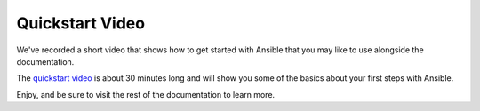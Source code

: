 Quickstart Video
````````````````

We've recorded a short video that shows how to get started with Ansible that you may like to use alongside the documentation.

The `quickstart video <http://ansible.com/resources>`_ is about 30 minutes long and will show you some of the basics about your
first steps with Ansible.

Enjoy, and be sure to visit the rest of the documentation to learn more.
